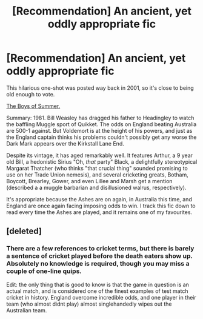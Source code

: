 #+TITLE: [Recommendation] An ancient, yet oddly appropriate fic

* [Recommendation] An ancient, yet oddly appropriate fic
:PROPERTIES:
:Author: tsudonimh
:Score: 22
:DateUnix: 1512439122.0
:DateShort: 2017-Dec-05
:END:
This hilarious one-shot was posted way back in 2001, so it's close to being old enough to vote.

[[http://www.fictionalley.org/authors/susan_hall/TBOS01a.html][The Boys of Summer.]]

Summary: 1981. Bill Weasley has dragged his father to Headingley to watch the baffling Muggle sport of Quikket. The odds on England beating Australia are 500-1 against. But Voldemort is at the height of his powers, and just as the England captain thinks his problems couldn't possibly get any worse the Dark Mark appears over the Kirkstall Lane End. 

Despite its vintage, it has aged remarkably well. It features Arthur, a 9 year old Bill, a hedonistic Sirius "Oh, /that/ party" Black, a delightfully stereotypical Margarat Thatcher (who thinks "that crucial thing" sounded promising to use on her Trade Union nemesis), and several cricketing greats, Botham, Boycott, Brearley, Gower, and even Lillee and Marsh get a mention (described a a muggle barbarian and disillusioned walrus, respectively).

It's appropriate because the Ashes are on again, in Australia this time, and England are once again facing imposing odds to win. I track this fic down to read every time the Ashes are played, and it remains one of my favourites.


** [deleted]
:PROPERTIES:
:Score: 8
:DateUnix: 1512450445.0
:DateShort: 2017-Dec-05
:END:

*** There are a few references to cricket terms, but there is barely a sentence of cricket played before the death eaters show up. Absolutely no knowledge is required, though you may miss a couple of one-line quips.

Edit: the only thing that is good to know is that the game in question is an actual match, and is considered one of the finest examples of test match cricket in history. England overcome incredible odds, and one player in their team (who almost didnt play) almost singlehandedly wipes out the Australian team.
:PROPERTIES:
:Author: tsudonimh
:Score: 5
:DateUnix: 1512451171.0
:DateShort: 2017-Dec-05
:END:
